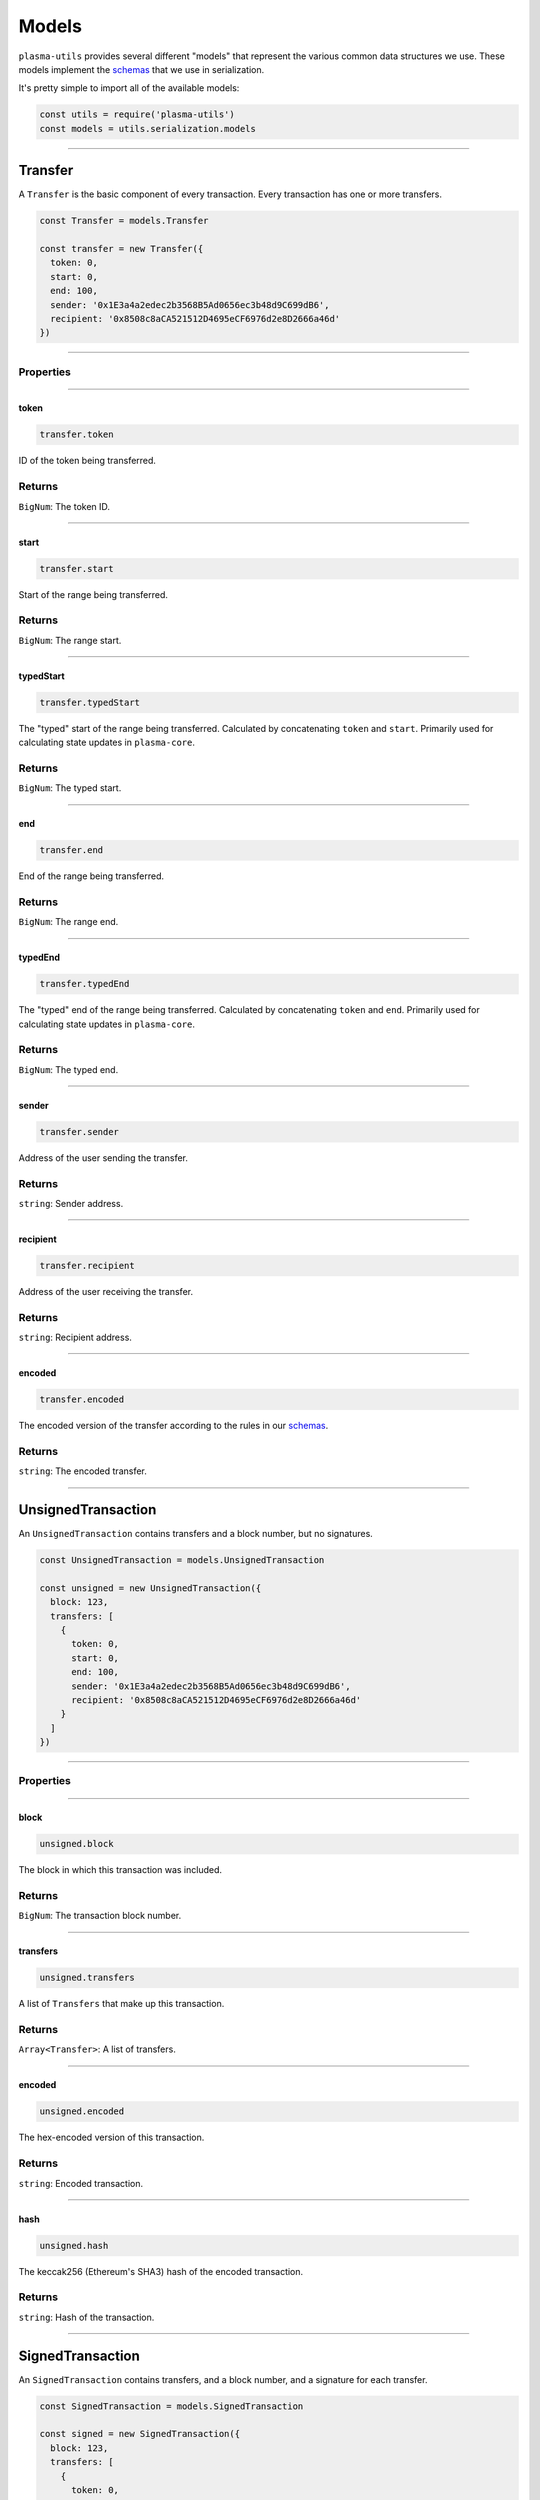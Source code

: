 ======
Models
======

``plasma-utils`` provides several different "models" that represent the various common data structures we use.
These models implement the schemas_ that we use in serialization.

It's pretty simple to import all of the available models:

.. code-block:: javascript

    const utils = require('plasma-utils')
    const models = utils.serialization.models

-----------------------------------------------------------------------------

Transfer
========

A ``Transfer`` is the basic component of every transaction.
Every transaction has one or more transfers.

.. code-block:: javascript

    const Transfer = models.Transfer

    const transfer = new Transfer({
      token: 0,
      start: 0,
      end: 100,
      sender: '0x1E3a4a2edec2b3568B5Ad0656ec3b48d9C699dB6',
      recipient: '0x8508c8aCA521512D4695eCF6976d2e8D2666a46d'
    })

-----------------------------------------------------------------------------

----------
Properties
----------

-----------------------------------------------------------------------------

token
~~~~~

.. code-block:: javascript

    transfer.token

ID of the token being transferred.

-------
Returns
-------

``BigNum``: The token ID.

-----------------------------------------------------------------------------

start
~~~~~

.. code-block:: javascript

    transfer.start

Start of the range being transferred.

-------
Returns
-------

``BigNum``: The range start.

-----------------------------------------------------------------------------

typedStart
~~~~~~~~~~

.. code-block:: javascript

    transfer.typedStart

The "typed" start of the range being transferred.
Calculated by concatenating ``token`` and ``start``.
Primarily used for calculating state updates in ``plasma-core``.

-------
Returns
-------

``BigNum``: The typed start.

-----------------------------------------------------------------------------

end
~~~

.. code-block:: javascript

    transfer.end

End of the range being transferred.

-------
Returns
-------

``BigNum``: The range end.

-----------------------------------------------------------------------------

typedEnd
~~~~~~~~

.. code-block:: javascript

    transfer.typedEnd

The "typed" end of the range being transferred.
Calculated by concatenating ``token`` and ``end``.
Primarily used for calculating state updates in ``plasma-core``.

-------
Returns
-------

``BigNum``: The typed end.

-----------------------------------------------------------------------------

sender
~~~~~~

.. code-block:: javascript

    transfer.sender

Address of the user sending the transfer.

-------
Returns
-------

``string``: Sender address.

-----------------------------------------------------------------------------

recipient
~~~~~~~~~

.. code-block:: javascript

    transfer.recipient

Address of the user receiving the transfer.

-------
Returns
-------

``string``: Recipient address.

-----------------------------------------------------------------------------

encoded
~~~~~~~

.. code-block:: javascript

    transfer.encoded

The encoded version of the transfer according to the rules in our schemas_.

-------
Returns
-------

``string``: The encoded transfer.

-----------------------------------------------------------------------------

UnsignedTransaction
===================

An ``UnsignedTransaction`` contains transfers and a block number, but no signatures.

.. code-block:: javascript

    const UnsignedTransaction = models.UnsignedTransaction

    const unsigned = new UnsignedTransaction({
      block: 123,
      transfers: [
        {
          token: 0,
          start: 0,
          end: 100,
          sender: '0x1E3a4a2edec2b3568B5Ad0656ec3b48d9C699dB6',
          recipient: '0x8508c8aCA521512D4695eCF6976d2e8D2666a46d'
        }
      ]
    })

-----------------------------------------------------------------------------

----------
Properties
----------

-----------------------------------------------------------------------------

block
~~~~~

.. code-block:: javascript

    unsigned.block

The block in which this transaction was included.

-------
Returns
-------

``BigNum``: The transaction block number.

-----------------------------------------------------------------------------

transfers
~~~~~~~~~

.. code-block:: javascript

    unsigned.transfers

A list of ``Transfers`` that make up this transaction.

-------
Returns
-------

``Array<Transfer>``: A list of transfers.

-----------------------------------------------------------------------------

encoded
~~~~~~~

.. code-block:: javascript

    unsigned.encoded

The hex-encoded version of this transaction.

-------
Returns
-------

``string``: Encoded transaction.

-----------------------------------------------------------------------------

hash
~~~~

.. code-block:: javascript

    unsigned.hash

The keccak256 (Ethereum's SHA3) hash of the encoded transaction.

-------
Returns
-------

``string``: Hash of the transaction.

-----------------------------------------------------------------------------

SignedTransaction
=================

An ``SignedTransaction`` contains transfers, and a block number, and a signature for each transfer.

.. code-block:: javascript

    const SignedTransaction = models.SignedTransaction

    const signed = new SignedTransaction({
      block: 123,
      transfers: [
        {
          token: 0,
          start: 0,
          end: 100,
          sender: '0x1E3a4a2edec2b3568B5Ad0656ec3b48d9C699dB6',
          recipient: '0x8508c8aCA521512D4695eCF6976d2e8D2666a46d'
        }
      ],
      signatures: [
        {
          v: '0x1b',
          r: '0xd693b532a80fed6392b428604171fb32fdbf953728a3a7ecc7d4062b1652c042',
          s: '0x24e9c602ac800b983b035700a14b23f78a253ab762deab5dc27e3555a750b354'
        }
      ]
    })

-----------------------------------------------------------------------------

----------
Properties
----------

-----------------------------------------------------------------------------

block
~~~~~

.. code-block:: javascript

    signed.block

The block in which this transaction was included.

-------
Returns
-------

``BigNum``: The transaction block number.

-----------------------------------------------------------------------------

transfers
~~~~~~~~~

.. code-block:: javascript

    signed.transfers

A list of ``Transfers`` that make up this transaction.

-------
Returns
-------

``Array<Transfer>``: A list of transfers.

-----------------------------------------------------------------------------

signatures
~~~~~~~~~~

.. code-block:: javascript

    signed.signatures

A list of ``Signatures`` on this transaction.
There should be one signature for each transfer, where the signature is from the sender of the transfer.

-------
Returns
-------

``Array<Signature>``: A list of signatures.

-----------------------------------------------------------------------------

encoded
~~~~~~~

.. code-block:: javascript

    signed.encoded

The hex-encoded version of this transaction.

-------
Returns
-------

``string``: Encoded transaction.

-----------------------------------------------------------------------------

hash
~~~~

.. code-block:: javascript

    signed.hash

The keccak256 (Ethereum's SHA3) hash of the encoded *unsigned* version of this transaction.
Effectively the same as casting this transaction to an ``UnsignedTransaction`` and getting the hash.

-------
Returns
-------

``string``: Hash of the *unsigned* version of this transaction.

-----------------------------------------------------------------------------

.. _schemas: serialization.html

